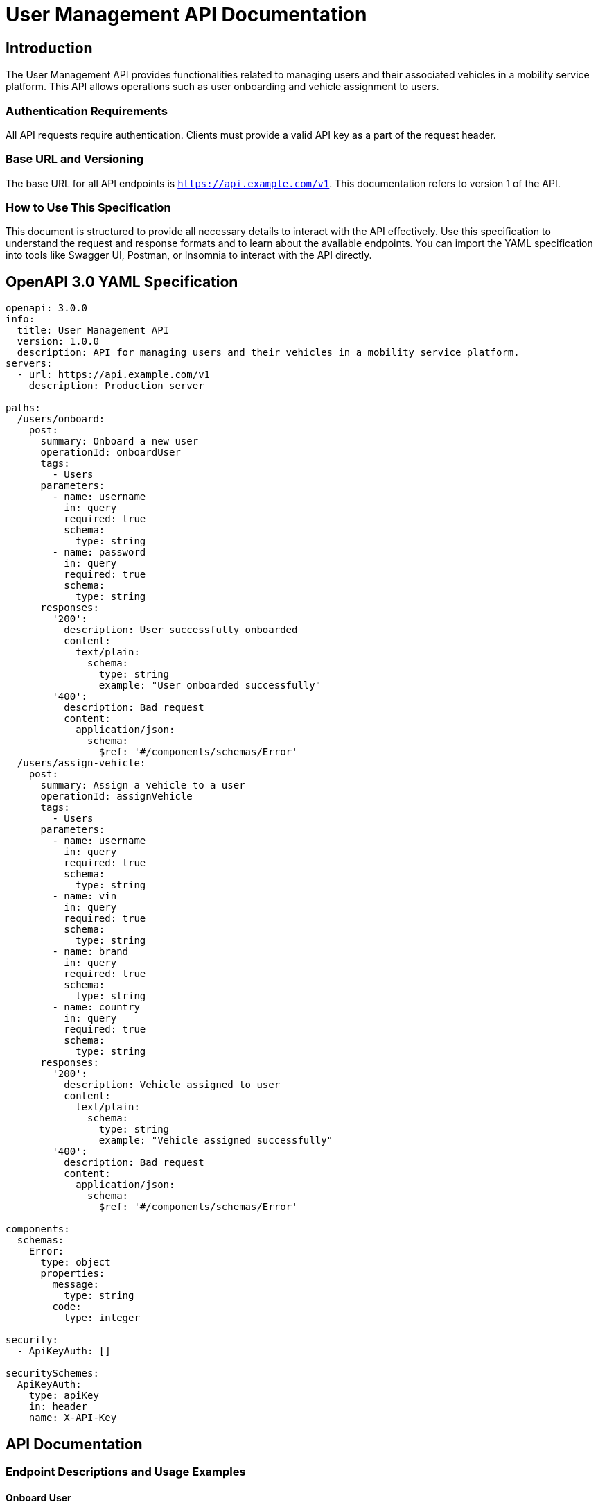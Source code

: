 = User Management API Documentation

== Introduction

The User Management API provides functionalities related to managing users and their associated vehicles in a mobility service platform. This API allows operations such as user onboarding and vehicle assignment to users.

=== Authentication Requirements

All API requests require authentication. Clients must provide a valid API key as a part of the request header.

=== Base URL and Versioning

The base URL for all API endpoints is `https://api.example.com/v1`. This documentation refers to version 1 of the API.

=== How to Use This Specification

This document is structured to provide all necessary details to interact with the API effectively. Use this specification to understand the request and response formats and to learn about the available endpoints. You can import the YAML specification into tools like Swagger UI, Postman, or Insomnia to interact with the API directly.

== OpenAPI 3.0 YAML Specification

[source,yaml]
----
openapi: 3.0.0
info:
  title: User Management API
  version: 1.0.0
  description: API for managing users and their vehicles in a mobility service platform.
servers:
  - url: https://api.example.com/v1
    description: Production server

paths:
  /users/onboard:
    post:
      summary: Onboard a new user
      operationId: onboardUser
      tags:
        - Users
      parameters:
        - name: username
          in: query
          required: true
          schema:
            type: string
        - name: password
          in: query
          required: true
          schema:
            type: string
      responses:
        '200':
          description: User successfully onboarded
          content:
            text/plain:
              schema:
                type: string
                example: "User onboarded successfully"
        '400':
          description: Bad request
          content:
            application/json:
              schema:
                $ref: '#/components/schemas/Error'
  /users/assign-vehicle:
    post:
      summary: Assign a vehicle to a user
      operationId: assignVehicle
      tags:
        - Users
      parameters:
        - name: username
          in: query
          required: true
          schema:
            type: string
        - name: vin
          in: query
          required: true
          schema:
            type: string
        - name: brand
          in: query
          required: true
          schema:
            type: string
        - name: country
          in: query
          required: true
          schema:
            type: string
      responses:
        '200':
          description: Vehicle assigned to user
          content:
            text/plain:
              schema:
                type: string
                example: "Vehicle assigned successfully"
        '400':
          description: Bad request
          content:
            application/json:
              schema:
                $ref: '#/components/schemas/Error'

components:
  schemas:
    Error:
      type: object
      properties:
        message:
          type: string
        code:
          type: integer

security:
  - ApiKeyAuth: []

securitySchemes:
  ApiKeyAuth:
    type: apiKey
    in: header
    name: X-API-Key
----

== API Documentation

=== Endpoint Descriptions and Usage Examples

==== Onboard User

Endpoint to onboard a new user into the system. Requires username and password.

Example Request:
[source,http]
----
POST /users/onboard?username=johndoe&password=securepassword HTTP/1.1
Host: api.example.com
X-API-Key: yourapikey
----

Example Response:
[source,http]
----
HTTP/1.1 200 OK
Content-Type: text/plain

User onboarded successfully
----

==== Assign Vehicle to User

Endpoint to assign a vehicle to an existing user. Requires username, vehicle identification number (VIN), brand, and country of the vehicle.

Example Request:
[source,http]
----
POST /users/assign-vehicle?username=johndoe&vin=1HGCM82633A004352&brand=Honda&country=USA HTTP/1.1
Host: api.example.com
X-API-Key: yourapikey
----

Example Response:
[source,http]
----
HTTP/1.1 200 OK
Content-Type: text/plain

Vehicle assigned successfully
----

=== Authentication Flows

Clients must include an API key in the header of each request. This key must be obtained from the API provider and is required to access the API.

=== Common Error Codes and Their Meanings

- `400 Bad Request`: The request was unacceptable, often due to missing a required parameter.
- `401 Unauthorized`: No valid API key provided.
- `404 Not Found`: The requested resource doesn't exist.
- `500 Internal Server Error`: Something went wrong on the server side.

=== Rate Limiting Information

The API is rate-limited to 100 requests per minute per client. Exceeding this limit will result in a `429 Too Many Requests` response.